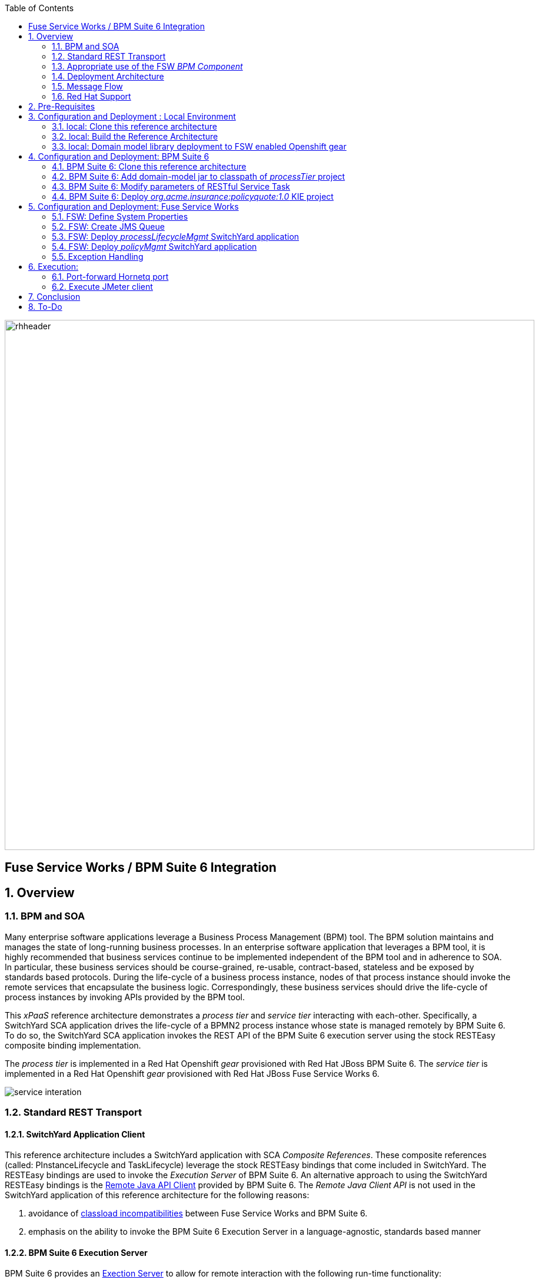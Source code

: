 :data-uri:
:toc2:
:rpms: link:https://github.com/jboss-gpe-ose/jboss_bpm_soa_rpmbuild[RPMs]
:bpmcart: link:https://github.com/jboss-gpe-ose/openshift-origin-cartridge-bpms-full/blob/master/doc/cart_doc.adoc[Red Hat GPE's BPM Suite 6 cartridge]
:fswcart: link:https://github.com/jboss-gpe-ose/openshift-origin-cartridge-fsw-full[Red Hat GPE's FSW cartridge]
:bpmproduct: link:https://access.redhat.com/site/documentation/en-US/Red_Hat_JBoss_BPM_Suite/[Red Hat's BPM Suite 6 product]
:fswproduct: link:https://access.redhat.com/site/documentation/en-US/Red_Hat_JBoss_Fuse_Service_Works/[Red Hat's FSW product]
:osetools: link:https://access.redhat.com/site/documentation/en-US/OpenShift_Enterprise/2/html/Client_Tools_Installation_Guide/index.html[Openshift Enterprise Client Tools]
:remotejavaapi: link:https://access.redhat.com/site/documentation/en-US/Red_Hat_JBoss_BPM_Suite/6.0/html-single/Development_Guide/index.html#sect-Remote_Java_API[Remote Java API Client]
:executionserver: link:https://access.redhat.com/site/documentation/en-US/Red_Hat_JBoss_BPM_Suite/6.0/html-single/Development_Guide/index.html#chap-REST_API[Exection Server]
:classloaderincompatibilities: link:https://bugzilla.redhat.com/show_bug.cgi?id=1051739[classload incompatibilities]

image::images/rhheader.png[width=900]

:numbered!:
[abstract]
== Fuse Service Works / BPM Suite 6 Integration

:numbered:

== Overview

=== BPM and SOA
Many enterprise software applications leverage a Business Process Management (BPM) tool.
The BPM solution maintains and manages the state of long-running business processes.
In an enterprise software application that leverages a BPM tool, it is highly recommended that business services continue to be implemented independent of the BPM tool and in adherence to SOA.
In particular, these business services should be course-grained, re-usable, contract-based, stateless and be exposed by standards based protocols.
During the life-cycle of a business process instance, nodes of that process instance should invoke the remote services that encapsulate the business logic.
Correspondingly, these business services should drive the life-cycle of process instances by invoking APIs provided by the BPM tool.

This _xPaaS_ reference architecture demonstrates a _process tier_ and _service tier_ interacting with each-other.
Specifically, a SwitchYard SCA application drives the life-cycle of a BPMN2 process instance whose state is managed remotely by BPM Suite 6.
To do so, the SwitchYard SCA application invokes the REST API of the BPM Suite 6 execution server using the stock RESTEasy composite binding implementation.

The _process tier_ is implemented in a Red Hat Openshift _gear_ provisioned with Red Hat JBoss BPM Suite 6.
The _service tier_ is implemented in a Red Hat Openshift _gear_ provisioned with Red Hat JBoss Fuse Service Works 6.

image::images/service_interation.png[]

=== Standard REST Transport

==== SwitchYard Application Client
This reference architecture includes a SwitchYard application with SCA _Composite References_.
These composite references (called:  PInstanceLifecycle and TaskLifecycle) leverage the stock RESTEasy bindings that come included in SwitchYard.
The RESTEasy bindings are used to invoke the _Execution Server_ of BPM Suite 6.
An alternative approach to using the SwitchYard RESTEasy bindings is the {remotejavaapi} provided by BPM Suite 6.
The _Remote Java Client API_ is not used in the SwitchYard application of this reference architecture for the following reasons:

. avoidance of {classloaderincompatibilities} between Fuse Service Works and BPM Suite 6.
. emphasis on the ability to invoke the BPM Suite 6 Execution Server in a language-agnostic, standards based manner

==== BPM Suite 6 Execution Server
BPM Suite 6 provides an {executionserver} to allow for remote interaction with the following run-time functionality:

.  BPM Suite 6 Artifact Repository
.  Deployment Unit management
.  Process, Human Task and Rules engines (this functionality is also known as:  Runtime REST API)

The scope of this reference architecture is limited to interaction with the Process and Human Task engines only via the _Runtime REST API.

The _Runtime REST API_ provided by the BPM Suite 6 Execution Server allows for a couple of styles of invocation and content types:

. _Runtime operations_ : conventional REST API that accepts a payload whose content-type is either _application/xml_ or _application/json_. Responses back to the HTTP client are of type:  _application/xml_
. _Execute operations_ : XML over HTTP style API that requires a Execution Server specific payload called the: _CommandObject_ .  

One advantage of the _Execute operations_ approach is that it is the only option for sending multiple commands in a single invocation.
The current version of this reference architecture is focused on use of the _Runtime operations_ approach only.
A future version of this reference architecture will also demonstrate use of the _Execute operations_ approach.

=== Appropriate use of the FSW _BPM Component_
Fuse Service Works includes a _BPM Component_ that allows for BPMN process instances to be executed within the scope of a SwitchYard application.
Specifically, the BPM Component of FSW allows for starting and signaling of process instances from BPMN2 process definitions that are bundled in those SwitchYard applications.
The FSW BPM Component however is not intended to be a BPM product.
A few considerations regarding its use are as follows:

. The FSW BPM Component allows for invoking only a limited subset of Human Task APIs (for those process definitions that include a Human Task node).
. Does not include Business Activity Monitoring tooling
. Does not include any of the web tooling found in the Business-Central web application of BPM Suite 6
. Its use still requires a subscription to the BPM Suite 6 product

In general, the FSW BPM Component tends to be useful with BPMN2 process definitions that tend to be short-lived and do not include a wait-state node.
Without a wait-state node, database persistence can be disabled.
Subsequently, execution of the process instance that is embedded in the SwitchYard application is very fast with a minimal resource foot-print.
The process instance begins and completes within the same scope of the request that invoked the SwitchYard application.
Tooling used to create the BPMN2 process definition is typically via the jbpm plugin (bundled as part of the  Integration Stack suite of plugins) for JBoss Developer Studio.

For long-running process instances, often times it is useful to manage those process instances in a centrally deployed, highly available BPM Suite 6 environment.
The Execution Server, process engine and Business Activity Monitoring components of BPM Suite 6 provide the full range of capabilities needed to manage long running processes.
The focus of this reference architecture is on this latter scenario:  long-running BPMN processes managed by a centrally deployed BPM Suite 6 environment and invoked by remote clients (specifically a SwitchYard application with REST composite reference bindings).


=== Deployment Architecture

image::images/DeploymentDiagram.png[width=760]

This reference architecture consists of various components:

==== OpenShift Enterprise 2.* FSW App
Your Fuse Service Works environment will consist of the following :

. *mysql database* : leveraged by FSW for internal needs only.
. *hornetq broker* : manages a queue called 'processMgmtQueue'.  
To initiate the reference architecture, a JMeter client pushes a message to this queue.
Associated with this queue is a messageSelector of:  OPERATION = 'REST_API'.
A message sent to this queue with a String property that matches this selector will get routed to the _processMgmt_ bean component of the _processLifecycleMgmt_ SwitchYard application.
. *processLifecycleMgmt* SwitchYard app : primary focal point of this reference architecture.
Contains the _ProcessMgmt_ component service and REST composite reference bindings that drive the life-cycle of a process instance and human task managed by remote BPM Suite 6 engines.
. *policyQuote* SwitchYard app : simple RESTful service that executes some simple business logic.
Invoked as the final step of a remote business process.

==== OpenShift Enterprise 2.* BPM Suite 6 App
Your BPM Suite 6 environment will consist of the following :

. *Execution Server* : BPM Suite 6 component that provides both a REST and JMS API to the process and rules engines.
For the purposes of this reference architecture, only the REST API will be invoked.
In addition to providing an API, the Execution Server also includes two critical BPM components:
.. Process Engine:  manages life-cycle and wait-states of BPMN2 process definitions.
.. Human Task Engine:  manages life-cycle of human task nodes as per the WS-HumanTask specification.
. *BPM Console* : User interface to manually manage all functionality related to BPM Suite 6.
In this reference architecture, the BPM Console will be used to create and organization unit, clone this repository and deploy a _KIE_ project.
. *com.redhat.gpe.ref_arch.fsw_bpms_integration:processTier:1.0* : BPM Suite 6 _KIE_ project.
Contains a process definition with:
..  human task node 
.. RESTful ServiceTask node:  invokes a remote SOA service to trigger execution of business logic.
. *mysql database* : leveraged by BPM Suite 6 to persist process _wait-state_, human-task and business activity monitoring data.
. *Artifact Repository* : BPM Suite 6 repository where external libraries can be added to the classpath of a _KIE_ project.
The domain model classes of this reference architecture will be made available to the _KIE_ project by uploading to the BPM Suite 6 artifact repository.
. *GIT Repository* : version control system used by BPM Suite 6 to manage design-time artifacts such as rules and process definitions.


==== Local Environment
Your local environment will consist of the following :

. *JBoss Developer Studio* : Eclipse based IDE containing the _Integration Stack_ suite of plugins.
Used to develop SwitchYard applications to include the two apps used in this reference architecture:  _processLifecycleMgmt_ and _policyQuote_.
. *JMeter* : load-harness tool used to initiate execution of this reference architecture.

=== Message Flow

The previous section of this documenation introduced the various components that make up this reference architecture.
With that in mind, the following is a sequence diagram that depicts the message flow between these components.
Notice the significant involvement of the _ProcessLifecycleMgmt_ SwitchYard application to invoke the remote Process and Human Task engines.

image::images/sequence_diagram.png[width=760]

=== Red Hat Support
This reference architecture involves the integration between two Red Hat products:

. Red Hat JBoss Fuse Service Works
. Red Hat BPM Suite 6

A solution that leverages these products will require subscriptions to both products.
Red Hat will support the out-of-the-box components and features of each product.
The integration between these two products as proposed in this reference architecture, however, is custom and not supported via a Red Hat subscription.

== Pre-Requisites
The remainder of this documentation provides instructions for installation, configuration and execution of this reference architecture.
The following is a list of pre-requisites:

. {osetools}
. Openshift Enterprise 2.* environment that has been installed with {rpms} needed to support Red Hat GPE's BPM Suite 6 and FSW cartridges.
Red Hat GPE's _Partner Demo System_ is one such environment.
Contact the Red Hat GPE team for more details.
. medium-sized Openshift Enterprise gear provisioned with {bpmcart} and mysql-5.
. medium-sized Openshift Enterprise gear provisioned with {fswcart} and mysql-5.
. ssh client
. maven 3.0.5 (or greater)
. git client
. familiarity with {bpmproduct}
. familiarity with {fswproduct}
. proficiency with the _bash_ shell 

As is evidenced by these pre-requisites, the assumed BPM Suite 6 run-time environment for this reference architecture is an Openshift Enterprise gear.
However, BPM Suite 6 and Fuse Service Works can be installed in non-PaaS local environments.
Thus, with some adjustments, it could be possible to execute this reference architecture in a non-PaaS local environment as well.

== Configuration and Deployment : Local Environment

=== local: Clone this reference architecture
This reference architecture will be cloned both in your local computer as well as in your remote BPM Suite 6 Openshift environment.
To clone this reference architecture in your local environment, execute the following:

-----
git clone https://github.com/jboss-gpe-ref-archs/fsw_bpms_integration.git
-----

Doing so will create a directory in your local computer called:  _fsw_bpms_integration_.
For the purposes of this reference architecture, this directory will be referred to as _$REF_ARCH_HOME_.


=== local: Build the Reference Architecture
This reference architecture includes various sub-projects that need to be built locally.
To build the various sub-projects, execute the following:

. cd $REF_ARCH_HOME
. mvn clean install

=== local: Domain model library deployment to FSW enabled Openshift gear
In $REF_ARCH_HOME, there is a directory called `domain`.
This directory contains the domain classes that will be referenced by other sub-projects of this reference architecture.
Notice that the domain classes are annotated to enable serialization via Java Architecture for XML Binding (JAXB).

In the previous step, the domain model library was built in your local environment.
The next requirement is to install the domain model library as a static module in your FSW enabled OpenShift gear.
The intent of deploying the domain model library as a static shared JBoss module is to make it available on the classpath of all of your SwitchYard applications.

. `cd $REF_ARCH_HOME`
. `scp -r domain/conf/com <your_fsw_openshift_url>:~/app-root/data/appModules/`
. `scp domain/target/domain-1.0.jar    <ssh_url_to_your_fsw_openshift_environment>:~/app-root/data/appModules/com/redhat/gpe/refarch/fsw_bpms_integration/domain/main/`

== Configuration and Deployment:  BPM Suite 6 

=== BPM Suite 6:  Clone this reference architecture
This next section of the reference architecture assumes that you have an Openshift gear provisioned with BPM Suite 6 using {bpmcart}.

This reference architecture includes a business process called _policyQuoteProcessMap_ that includes a human task node followed by a Restful _Service Task_ .
It is this process whose life-cycle will be managed remotely via the Execution Server of BPM Suite 6.

image::images/processTier_bpmn.png[]

Use the following steps to clone this reference architecture in BPM Suite 6:

. Log into the Business-Central web application of BPM Suite 6 and navigate to:  Authoring -> Administration.
. Select `Organizational Units` -> `Manage Organizational Units`
. Under `Organizational Unit Manager`, select the `Add` button
. Enter a name of _gpe_ and an owner of _jboss_. Click `OK`
. Clone this fsw_bpms_integration repository in BPM Suite 6
.. Select `Repositories` -> `Clone Repository` .  
.. Populate the _Clone Repository_ box as follows and then click _Clone_ :

image::images/clone_repo.png[]

Enter _fswbpmsintegration_ as the value of the _repository name_.  
The value of _Git URL_ is the URL to this reference architecture in github:

-----
https://github.com/jboss-gpe-ref-archs/fsw_bpms_integration.git
-----

Once successfully cloned, BPM Suite 6 will pop-up a new dialog box with the message:  _The repository is cloned successfully_

=== BPM Suite 6:  Add domain-model jar to classpath of _processTier_ project
Previously, this reference architecture's domain model was deployed to your FSW enabled Openshift gear as a shared static module.
This same approach could have been used to make available the domain model classes to the business-central web application of BPM Suite 6.
BPM Suite 6 however provides the ability to manually upload libraries to it's _Artifact Repository_ and then define dependencies in the KIE project to those newly  uploaded libraries.

. In your browser, navigate to :   Authoring -> Project Authoring .  Several exceptions related to the inability to find domain model classes should appear in the _Problems_ window.  This is to be expected at this time.
. navigate to :  Authoring -> Artifact Repository -> Upload
. In the _Artifact upload_ pop-up, select _Choose File_ and navigate to $REF_ARCH_HOME/domain/target/domain-1.0.jar in your local environment.
. Click Upload

image::images/uploaded_domain.png[]

[start=5]
. navigate to:  Authoring -> Project Authoring -> Tools -> Project Editor -> Dependencies:  Dependencies list.
. click:  _Add from repository_ followed by _Select_ on the newly uploaded _domain-1.0.jar_ library.
. click _Save_ .

image::images/add_domain_dep.png[]


Notice that upon saving the _processTier_ project, the previous class related problems are now resolved.




=== BPM Suite 6:  Modify parameters of RESTful Service Task
The _policyQuoteProcessMap_ process includes as its last node a RESTful Service Task.
This RESTful Service Task invokes a HTTP POST operation on a remote resource exposed by the _policyQuoteMgmt_ SwitchYard application (details of which will be discussed later in this reference architecture).
The values of this HTTP POST operation are configured in the parameters of the RESTful Service Task.
To customize these parameters for your environment, execute the following:

. Log into the Business-Central web application of BPM Suite 6 and navigate to:   Authoring -> Project Authoring.
. In the _Project Explorer_ section, drill-down into:  com.redhat.gpe.refarch.fsw_bpms_integration.processTier
. In the _Business Processes_ section, select:  _policyQuoteProcessMap_.
. In the _policyQuoteProcessMap_ process definition, click the last node entitled: _POST Review Results_.
. In the _Properties_ section of the BPM Designer, click the _Assignments_ property such that the _Editor for Data Assignments_ pop-up appears:

image::images/mod_service_task.png[]

* Fill in the values for each _Assignment_ as follows:

. `Url`           is equal to   `http://<your_fsw_server_address>/policyQuoteMgmt/policy`
. `Password`      is equal to   `brms`
. `Username`      is equal to   `jboss`
. `Method`        is equal to   `POST`
. `policyString`  is mapped to  `Content`
. `ContentType`   is equal to   `application/json`


* Save the changes to the process definition.

=== BPM Suite 6:  Deploy _org.acme.insurance:policyquote:1.0_ KIE project

* Navigate to the _Project Editor_ and click the button at the top-right to `Build & Deploy`
** A light-green pop-up should appear indicating: _Build Successful_

The _org.acme.insurance:policyquote:1.0_ KIE project is now deployed as a maven artifact in your remote BPM Suite 6 environment and is registered with the embedded _Execution Server_.
The life-cycle of the project's business processes can now be remotely driven through the REST API of the _Execution Server_.
The next requirement of this reference architecture is to configure services in your remote FSW enabled Openshift environment.


== Configuration and Deployment:  Fuse Service Works

This next section of the reference architecture assumes that you have an Openshift gear provisioned with Fuse Service Works using {fswcart}.

=== FSW:  Define System Properties
This reference architecture includes SwitchYard applications that define composite reference bindings that invoke the _Execution Server_ of a remote BPM Suite 6 environment.
In your FSW enabled environment, Java system properties will be added that indicate the network address of the BPM Suite 6 Execution Server.

* Point your browser to the JBoss Management Console of your FSW enabled Openshift environment.
* Navigate as follows:  _Profile -> General Configuration -> System Properties -> Add
image::images/add_sys_props.png[]

* Add two additional System Properties as follows:

image::images/sys_props_added.png[]

. bpms.exec.server.hostname :   <your_bpms_server_address>
. bpms.exec.server.port :   80

The value of _bpms.exec.server.hostname_ should be replaced with the server address of your BPM Suite 6 enabled Openshift environment.

=== FSW:  Create JMS Queue
This reference architecture includes a SwitchYard application that consumes a message from a queue.
The SwitchYard application uses data from the message to start and manage the life-cycle of remote BPM process instances.
This section describes the procedure to create this business queue in your FSW enabled Openshift gear.

. Open the JBoss EAP Management Console to your remote FSW enabled Openshift gear.
. Navigate to:  Profile -> Subsystems -> Messaging -> Destinations -> Default -> View -> Queues/Topics -> Add
. Populate the dialogue box as follows:
.. Name : processMgmtQueue
.. JNDI Names:  java:/queue/processMgmtQueue
. Click the _Save_ button

=== FSW:  Deploy _processLifecycleMgmt_ SwitchYard application
image::images/processMgmt-app.png[]

==== FSW: Understand _processLifecycleMgmt_ SY app
The purpose of the _processLifecycleMgmt_ application is to demonstrate a SwitchYard application as a client driving the lifecycle of a remote process instance.

Import the serviceTier/processLifecycleMgmt project into JBoss Developer Studio (make sure the _Integration-Stack_ suite of plugins are installed).
Take the time at this point to study the _processLifecycleMgmt_ SwitchYard application in JBoss Developer Studio.
Pay particular attention to:

* switchyard.xml : Two SCA _Composite References_ are used to drive the life-cycle of a process instance:
** PInstanceLifecycle    : invokes BPM Suite 6 Execution APIs to start and signal a process instance.
Notice that the value of the _<resteasy:address>_ property references the URL of the remote BPM Suite 6 _runtime_ API.
** TaskLifecylce         : invokes BPM Suite 6 Execution APIs to query, claim, start and complete human tasks
Notice that the value of the _<resteasy:address>_ property references the URL of the remote BPM Suite 6 _task_ API.
* ProcessMgmtBean.java :
** Study the _executeProcessLifecycleViaRest_ function to better understand when and how this bean implementation invokes the RESTful composite references to drive the life-cycle of a process instance and its human task.
** Study the how the payload of both the request and response is processed.
* ProcessInstanceLifecycleResource:
** This class uses standard JAX-RS annotations to declare to the RESTeasy client invoker the path to the remote process instance related resources.
* TaskLifecycleResource:
** This class uses standard JAX-RS annotations to declare to the RESTeasy client invoker the path to the remote human task related resources.



==== FSW: Deploy _processLifecycleMgmt_ SY app
The _processLifecycleMgmt_ SwitchYard application was built previously as part of the original build of this reference architecture.
Execute the following to deploy the _processLifecycleMgmt_ from your local environment to your FSW environment:

.  Point your browser to the JBoss Management Console of your FSW enabled Openshift environment
.  Navigate as follows:  _Runtime -> Manage Deployments -> Add -> Choose File
.  Select the $REF_ARCH_HOME/serviceTier/processLifecycleMgmt/target/processInstanceMgmt-1.1.1-p5-redhat-1.jar  artifact.

image::images/add_deployment.png[]

.  Once deployed, the artifact needs to be enabled.  Select the newly deployed processInstanceMgmt artifact and click the _enable_ button.

The statement in your Fuse Service Works server.log should be similar to the following:

--------
JBAS018559: Deployed "processInstanceMgmt-1.1.1-p5-redhat-1.jar" (runtime-name : "processInstanceMgmt-1.1.1-p5-redhat-1.jar")
--------

=== FSW:  Deploy _policyMgmt_ SwitchYard application
image::images/policyMgmt-app.png[]

The purpose of the _policyMgmt_ application is to expose a RESTful service that any REST client (to include a RESTful Service Task node included in a BPMN2 process definition) can POST to.
To deploy the _policyMgmt_ application, follow the exact procedure used to deploy the _processLifecycleMgmt_ application.
This time, however, select the following artifact to deploy:

* $REF_ARCH_HOME/serviceTier/policyQuote/target/policyQuote-1.1.1-p5-redhat-1.jar

The last couple of statements in your Fuse Service Works server.log should be similar to the following:

--------
Published RESTEasy context /policyQuoteMgmt
Deployed "policyQuote-1.1.1-p5-redhat-1.jar" (runtime-name : "policyQuote-1.1.1-p5-redhat-1.jar")
--------


=== Exception Handling
* https://bugzilla.redhat.com/show_bug.cgi?id=1091061


== Execution:
Execution of this reference architecture begins with sending one or more messages to a business queue called _queue/processMgmtQueue_ .
The JMS Client is located in the *$REF_ARCH_HOME/loadTest* directory of this reference architecture.
The name of the class is *com.redhat.gpe.refarch.bpm_jms_exec_server.loadtest.JMSClient*.
Note that this class also extends the JMeter AbstractJavaSamplerClient class.
Use of JMeter with this reference architecture will be discussed in the next section of this documentation.

=== Port-forward Hornetq port
The HornetQ broker embedded in your remote FSW enabled Openshift environment listens by default on port 5445.
This port is not open in an Openshift environment.
Subsequently, port 5445 needs to be tunneled using ssh from your local to your remote FSW environments.

.Obtain the IP address for the OSE internal NIC
----------
ssh <ssh_url_to_your_fsw_openshift_environment> 'echo $OPENSHIFT_FSW_IP'
----------

.Port Forwarding command for HornetQ access
----------
ssh -N -L localhost:5445:<ipaddress from previous step>:5445 <ssh_url_to_your_fsw_openshift_environment>
----------

Executing the above command does not provide a response back.
Instead, your terminal window used to execute this command will hang.
While port forwarding process running, the remote HornetQ broker can be accessed on the local computer at `localhost:5445`.
Once you've completed the reference architecture, use `Ctrl+c` in the same terminal window to kill port forwarding.

=== Execute JMeter client
By default, the configuration in $REF_ARCH_HOME/loadtest will direct JMeter to send one JMS message (from only one thread) to the JMS broker at localhost:5445.
Execute a smoke test of your deployed reference architecture via the following:

.  cd $REF_ARCH_HOME/loadtest
.  mvn clean verify

If all goes well, you should expect statements similar to the following in your server.log of your remote BPM Suite 6 enabled OpenShift environment:

----------
printIn() policyId = 149 : policyName = myPolicy
prep results() policyString = { policyId : 149, policyName :myNewPolicyNameAfterTaskCompletion}
sendResults.onExit() policyQuoteProcessMap process completed!
----------

As is apparent from the server.log, a policyQuoteProcessMap process instance (along with its human task) were driven to completion. Congratulations!

== Conclusion
This is an advanced reference architecture that utilizes multiple Red Hat middle-ware products in a cloud environment and then deep-dives into the integration between them.
By completing this reference architecture, you now have solid experience with OpenShift Enterprise, Fuse Service Works and BPM Suite 6.

Most importantly, you also now have appreciation for the strengths of each product and a good understanding of how best to integrate between them.


== To-Do
* invoke _withvar_ resources exposed by the BPM exec server
** this BZ needs to be addressed first:  https://bugzilla.redhat.com/show_bug.cgi?id=1108738
* troubleshoot:  json content not being sent as payload of REST call in SendResults REST service task
* change such that org.acme.insurance domain model classes are added as maven dependencies to business-central.
* specify role used to query for potential tasks
* demonstrate invocation of the following BPM Suite 6 task operation:  claimnextavailable
* implement ability to signal a process instance in the PInstanceLifecyle composite reference
* error handling when substitution properties in URL of REST invocation are not valid
** currently rolls back outside of scope of ProcessMgmtBean
** https://bugzilla.redhat.com/show_bug.cgi?id=1091061
